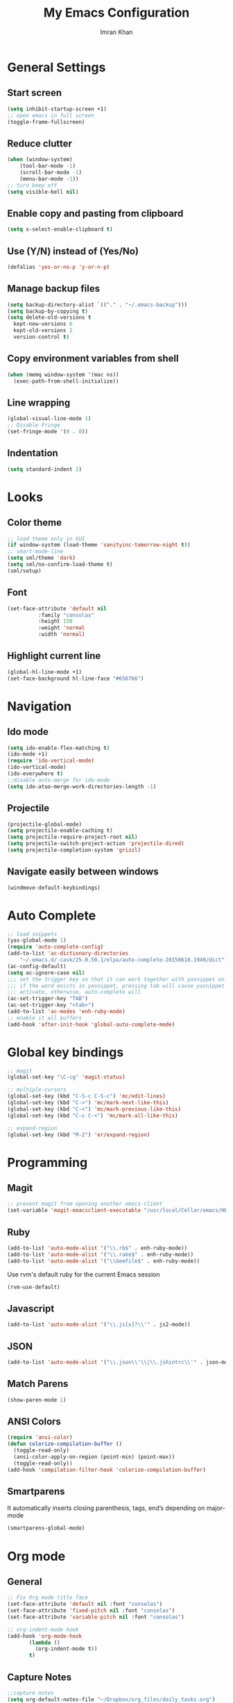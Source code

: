 #+TITLE: My Emacs Configuration
#+AUTHOR: Imran Khan

* General Settings

** Start screen

#+BEGIN_SRC emacs-lisp
   (setq inhibit-startup-screen +1)
   ;; open emacs in full screen
   (toggle-frame-fullscreen)
#+END_SRC

** Reduce clutter

#+BEGIN_SRC emacs-lisp
   (when (window-system)
       (tool-bar-mode -1)
       (scroll-bar-mode -1)
       (menu-bar-mode -1))
   ;; turn beep off
   (setq visible-bell nil)
#+END_SRC

** Enable copy and pasting from clipboard

#+BEGIN_SRC emacs-lisp
   (setq x-select-enable-clipboard t)
#+END_SRC

** Use (Y/N) instead of (Yes/No)

#+BEGIN_SRC emacs-lisp
   (defalias 'yes-or-no-p 'y-or-n-p)
#+END_SRC

** Manage backup files 

#+BEGIN_SRC emacs-lisp
   (setq backup-directory-alist `(("." . "~/.emacs-backup")))
   (setq backup-by-copying t) 
   (setq delete-old-versions t
     kept-new-versions 6
     kept-old-versions 2
     version-control t)
#+END_SRC

** Copy environment variables from shell

#+BEGIN_SRC emacs-lisp
   (when (memq window-system '(mac ns))
     (exec-path-from-shell-initialize))
#+END_SRC

** Line wrapping

#+BEGIN_SRC emacs-lisp
   (global-visual-line-mode 1)
   ;; Disable Fringe
   (set-fringe-mode '(0 . 0))
#+END_SRC

** Indentation

#+BEGIN_SRC emacs-lisp
   (setq standard-indent 2)
#+END_SRC

* Looks

** Color theme

#+BEGIN_SRC emacs-lisp
   ;; load theme only in GUI
   (if window-system (load-theme 'sanityinc-tomorrow-night t))
   ;; smart-mode-line
   (setq sml/theme 'dark)
   (setq sml/no-confirm-load-theme t)
   (sml/setup)
#+END_SRC

** Font 

#+BEGIN_SRC emacs-lisp
   (set-face-attribute 'default nil
			 :family "consolas"
			 :height 150
			 :weight 'normal
			 :width 'normal)
#+END_SRC

** Highlight current line

#+BEGIN_SRC emacs-lisp
     (global-hl-line-mode +1) 
     (set-face-background hl-line-face "#656766")  
#+END_SRC

* Navigation

** Ido mode

#+BEGIN_SRC emacs-lisp
   (setq ido-enable-flex-matching t)
   (ido-mode +1)
   (require 'ido-vertical-mode)
   (ido-vertical-mode)
   (ido-everywhere t)
   ;;disable auto-merge for ido-mode
   (setq ido-atuo-merge-work-directories-length -1) 
#+END_SRC

** Projectile

#+BEGIN_SRC emacs-lisp
   (projectile-global-mode)
   (setq projectile-enable-caching t)
   (setq projectile-require-project-root nil)
   (setq projectile-switch-project-action 'projectile-dired)
   (setq projectile-completion-system 'grizzl)
#+END_SRC

** Navigate easily between windows

#+BEGIN_SRC emacs-lisp
   (windmove-default-keybindings)   
#+END_SRC

* Auto Complete

#+BEGIN_SRC emacs-lisp
  ;; load snippets
  (yas-global-mode 1)
  (require 'auto-complete-config)
  (add-to-list 'ac-dictionary-directories
      "~/.emacs.d/.cask/25.0.50.1/elpa/auto-complete-20150618.1949/dict")
  (ac-config-default)
  (setq ac-ignore-case nil)
  ;;; set the trigger key so that it can work together with yasnippet on tab key,
  ;;; if the word exists in yasnippet, pressing tab will cause yasnippet to
  ;;; activate, otherwise, auto-complete will
  (ac-set-trigger-key "TAB")
  (ac-set-trigger-key "<tab>")
  (add-to-list 'ac-modes 'enh-ruby-mode)
  ;; enable it all buffers
  (add-hook 'after-init-hook 'global-auto-complete-mode)
#+END_SRC

* Global key bindings

#+BEGIN_SRC emacs-lisp
  ;; magit 
  (global-set-key "\C-cg" 'magit-status)

  ;; multiple-cursors
  (global-set-key (kbd "C-S-c C-S-c") 'mc/edit-lines)
  (global-set-key (kbd "C->") 'mc/mark-next-like-this)
  (global-set-key (kbd "C-<") 'mc/mark-previous-like-this)
  (global-set-key (kbd "C-c C-<") 'mc/mark-all-like-this)

  ;; expand-region
  (global-set-key (kbd "M-2") 'er/expand-region)
#+END_SRC

* Programming

** Magit

#+BEGIN_SRC emacs-lisp
   ;; prevent magit from opening another emacs-client
   (set-variable 'magit-emacsclient-executable "/usr/local/Cellar/emacs/HEAD/bin/emacsclient")
#+END_SRC

** Ruby

#+BEGIN_SRC emacs-lisp
   (add-to-list 'auto-mode-alist '("\\.rb$" . enh-ruby-mode))
   (add-to-list 'auto-mode-alist '("\\.rake$" . enh-ruby-mode))
   (add-to-list 'auto-mode-alist '("\\Gemfile$" . enh-ruby-mode))
#+END_SRC

Use rvm's default ruby for the current Emacs session
#+BEGIN_SRC emacs-lisp
   (rvm-use-default)   
#+END_SRC

** Javascript

#+BEGIN_SRC emacs-lisp
   (add-to-list 'auto-mode-alist '("\\.js[x]?\\'" . js2-mode))
#+END_SRC

** JSON

#+BEGIN_SRC emacs-lisp
    (add-to-list 'auto-mode-alist '("\\.json\\'\\|\\.jshintrc\\'" . json-mode))
#+END_SRC

** Match Parens

#+BEGIN_SRC emacs-lisp
   (show-paren-mode 1)
#+END_SRC

** ANSI Colors

#+BEGIN_SRC emacs-lisp
   (require 'ansi-color)
   (defun colorize-compilation-buffer ()
     (toggle-read-only)
     (ansi-color-apply-on-region (point-min) (point-max))
     (toggle-read-only))
   (add-hook 'compilation-filter-hook 'colorize-compilation-buffer)
#+END_SRC

** Smartparens

It automatically inserts closing parenthesis, tags, end’s depending on major-mode

#+BEGIN_SRC emacs-lisp
      (smartparens-global-mode)    
#+END_SRC

* Org mode

** General

#+BEGIN_SRC emacs-lisp
   ;; Fix Org mode title face
   (set-face-attribute 'default nil :font "consolas")
   (set-face-attribute 'fixed-pitch nil :font "consolas")
   (set-face-attribute 'variable-pitch nil :font "consolas")

   ;; org-indent-mode hook
   (add-hook 'org-mode-hook
          (lambda ()
            (org-indent-mode t))
          t)
#+END_SRC

** Capture Notes

#+BEGIN_SRC emacs-lisp
;;capture notes
(setq org-default-notes-file "~/Dropbox/org_files/daily_tasks.org")
(define-key global-map "\C-cc" 'org-capture)
#+END_SRC

** Spell check

#+BEGIN_SRC emacs-lisp
   (setq ispell-program-name "/usr/local/bin/aspell")
   (add-hook 'org-mode-hook 'turn-on-flyspell)
#+END_SRC

** LaTeX 

#+BEGIN_SRC emacs-lisp
     (require 'ox-latex)
     (add-to-list 'org-latex-packages-alist '("" "minted"))
     (setq org-latex-listings 'minted)
     ;; pdf export
     (setq org-latex-pdf-process
          '("pdflatex -shell-escape -interaction nonstopmode -output-directory %o %f"
            "pdflatex -shell-escape -interaction nonstopmode -output-directory %o %f"
            "pdflatex -shell-escape -interaction nonstopmode -output-directory %o %f"))
#+END_SRC

** Org-Babel

#+BEGIN_SRC emacs-lisp
   ;; prettify source blocks
   (setq org-src-fontify-natively t)
#+END_SRC

** Org-bullets

#+BEGIN_SRC emacs-lisp
(add-hook 'org-mode-hook (lambda () (org-bullets-mode 1)))
#+END_SRC

